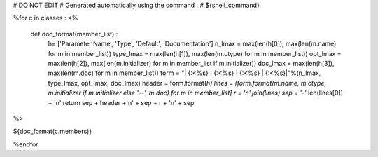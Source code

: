 # DO NOT EDIT
# Generated automatically using the command : 
# ${shell_command}

%for c in classes :
<%
  def doc_format(member_list) : 
   h= ['Parameter Name', 'Type', 'Default', 'Documentation']
   n_lmax = max(len(h[0]), max(len(m.name) for m in member_list))
   type_lmax = max(len(h[1]), max(len(m.ctype) for m in member_list))
   opt_lmax = max(len(h[2]), max(len(m.initializer) for m in member_list if m.initializer))
   doc_lmax = max(len(h[3]), max(len(m.doc) for m in member_list))
   form =  "| {:<%s} | {:<%s} | {:<%s} | {:<%s}|"%(n_lmax, type_lmax, opt_lmax, doc_lmax)
   header = form.format(*h)
   lines = [form.format(m.name, m.ctype, m.initializer if m.initializer else '--', m.doc) for m in member_list]
   r = '\n'.join(lines)
   sep = '-'* len(lines[0]) + '\n'
   return sep + header +'\n' + sep + r + '\n' + sep
%>

${doc_format(c.members)}

%endfor
